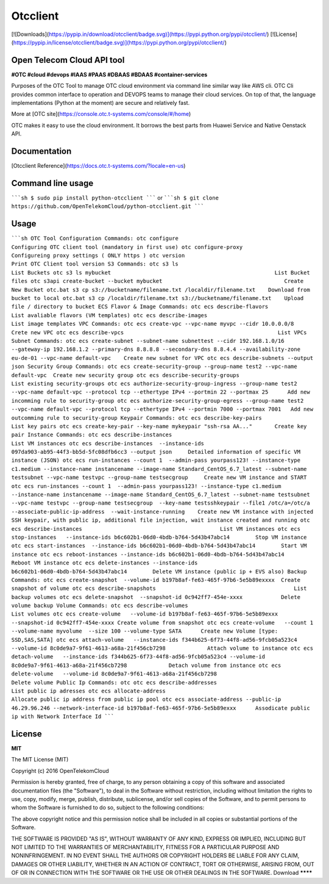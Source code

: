 Otcclient
==========

[![Downloads](https://pypip.in/download/otcclient/badge.svg)](https://pypi.python.org/pypi/otcclient/)
[![License](https://pypip.in/license/otcclient/badge.svg)](https://pypi.python.org/pypi/otcclient/)


Open Telecom Cloud API tool 
-----------------------------------------------

**#OTC #cloud #devops #IAAS #PAAS #DBAAS #BDAAS #container-services**

Purposes of the OTC Tool to manage OTC cloud environment via command line similar way like AWS cli. OTC Cli provides common interface to operation and DEVOPS teams to manage their cloud services. 
On top of that, the language implementations (Python at the moment) are secure and relatively fast.

More at [OTC site](https://console.otc.t-systems.com/console/#/home)

OTC makes it easy to use the cloud environment. It borrows the best parts from Huawei Service and Native Oenstack API.


Documentation
-------------

[Otcclient Reference](https://docs.otc.t-systems.com/?locale=en-us)

Command line usage
-----

`````sh
$ sudo pip install python-otcclient
`````
or
`````sh
$ git clone https://github.com/OpenTelekomCloud/python-otcclient.git
`````

Usage
----------------

`````sh
OTC Tool Configuration Commands:
otc configure                                                        Configuring OTC client tool (mandatory in first use)
otc configure-proxy                                                  Configureing proxy settings ( ONLY https )
otc version                                                          Print OTC Client tool version
S3 Commands:
otc s3 ls                                                            List Buckets
otc s3 ls mybucket                                                   List Bucket files
otc s3api create-bucket --bucket mybucket                                      Create New Bucket
otc.bat s3 cp s3://bucketname/filename.txt /localdir/filename.txt    Download from bucket to local
otc.bat s3 cp /localdir/filename.txt s3://bucketname/filename.txt    Upload file / directory to bucket
ECS Flavor & Image Commands:
otc ecs describe-flavors                                             List avaliable flavors (VM templates)
otc ecs describe-images                                              List image templates
VPC Commands:
otc ecs create-vpc --vpc-name myvpc --cidr 10.0.0.0/8                Crete new VPC
otc ecs describe-vpcs                                                List VPCs
Subnet Commands:
otc ecs create-subnet --subnet-name subnettest --cidr 192.168.1.0/16 --gateway-ip 192.168.1.2 --primary-dns 8.8.8.8 --secondary-dns 8.8.4.4 --availability-zone eu-de-01 --vpc-name default-vpc    Create new subnet for VPC
otc ecs describe-subnets --output json
Security Group Commands:
otc ecs create-security-group --group-name test2 --vpc-name default-vpc  Create new security group
otc ecs describe-security-groups                                     List existing security-groups
otc ecs authorize-security-group-ingress --group-name test2 --vpc-name default-vpc --protocol tcp --ethertype IPv4 --portmin 22 --portmax 25      Add new incomming rule to security-group
otc ecs authorize-security-group-egress --group-name test2 --vpc-name default-vpc --protocol tcp --ethertype IPv4 --portmin 7000 --portmax 7001   Add new outcomming rule to security-group
Keypair Commands:
otc ecs describe-key-pairs                                           List key pairs
otc ecs create-key-pair --key-name mykeypair "ssh-rsa AA..."       Create key pair
Instance Commands:
otc ecs describe-instances                                           List VM instances
otc ecs describe-instances  --instance-ids 097da903-ab95-44f3-bb5d-5fc08dfb6cc3 --output json     Detailed information of specific VM instance (JSON)
otc ecs run-instances --count 1  --admin-pass yourpass123! --instance-type c1.medium --instance-name instancename --image-name Standard_CentOS_6.7_latest --subnet-name testsubnet --vpc-name testvpc --group-name testsecgroup     Create new VM instance and START
otc ecs run-instances --count 1  --admin-pass yourpass123! --instance-type c1.medium --instance-name instancename --image-name Standard_CentOS_6.7_latest --subnet-name testsubnet --vpc-name testvpc --group-name testsecgroup  --key-name testsshkeypair --file1 /otc/a=/otc/a
--associate-public-ip-address  --wait-instance-running    Create new VM instance with injected SSH keypair, with public ip, additional file injection, wait instance created and running
otc ecs describe-instances                                           List VM instances
otc ecs stop-instances   --instance-ids b6c602b1-06d0-4bdb-b764-5d43b47abc14        Stop VM instance
otc ecs start-instances  --instance-ids b6c602b1-06d0-4bdb-b764-5d43b47abc14        Start VM instance
otc ecs reboot-instances --instance-ids b6c602b1-06d0-4bdb-b764-5d43b47abc14        Reboot VM instance
otc ecs delete-instances --instance-ids b6c602b1-06d0-4bdb-b764-5d43b47abc14        Delete VM instance (public ip + EVS also)
Backup Commands:
otc ecs create-snapshot  --volume-id b197b8af-fe63-465f-97b6-5e5b89exxxx  Create snapshot of volume
otc ecs describe-snapshots                                           List backup volumes
otc ecs delete-snapshot  --snapshot-id 0c942ff7-454e-xxxx            Delete volume backup
Volume Commands:
otc ecs describe-volumes                                             List volumes
otc ecs create-volume   --volume-id b197b8af-fe63-465f-97b6-5e5b89exxx --snapshot-id 0c942ff7-454e-xxxx Create volume from snapshot
otc ecs create-volume   --count 1 --volume-name myvolume  --size 100 --volume-type SATA      Create new Volume [type: SSD,SAS,SATA]
otc ecs attach-volume   --instance-ids f344b625-6f73-44f8-ad56-9fcb05a523c4 --volume-id 8c0de9a7-9f61-4613-a68a-21f456cb7298             Attach volume to instance
otc ecs detach-volume   --instance-ids f344b625-6f73-44f8-ad56-9fcb05a523c4 --volume-id 8c0de9a7-9f61-4613-a68a-21f456cb7298             Detach volume from instance
otc ecs delete-volume   --volume-id 8c0de9a7-9f61-4613-a68a-21f456cb7298                                                                 Delete volume
Public Ip Commands:
otc otc ecs describe-addresses                                       List public ip adresses
otc ecs allocate-address                                             Allocate public ip address from public ip pool
otc ecs associate-address --public-ip 46.29.96.246 --network-interface-id b197b8af-fe63-465f-97b6-5e5b89exxx      Assodicate public ip with Network Interface Id
`````

License
-------

**MIT**

The MIT License (MIT)

Copyright (c) 2016 OpenTelekomCloud

Permission is hereby granted, free of charge, to any person obtaining a copy
of this software and associated documentation files (the "Software"), to deal
in the Software without restriction, including without limitation the rights
to use, copy, modify, merge, publish, distribute, sublicense, and/or sell
copies of the Software, and to permit persons to whom the Software is
furnished to do so, subject to the following conditions:

The above copyright notice and this permission notice shall be included in all
copies or substantial portions of the Software.

THE SOFTWARE IS PROVIDED "AS IS", WITHOUT WARRANTY OF ANY KIND, EXPRESS OR
IMPLIED, INCLUDING BUT NOT LIMITED TO THE WARRANTIES OF MERCHANTABILITY,
FITNESS FOR A PARTICULAR PURPOSE AND NONINFRINGEMENT. IN NO EVENT SHALL THE
AUTHORS OR COPYRIGHT HOLDERS BE LIABLE FOR ANY CLAIM, DAMAGES OR OTHER
LIABILITY, WHETHER IN AN ACTION OF CONTRACT, TORT OR OTHERWISE, ARISING FROM,
OUT OF OR IN CONNECTION WITH THE SOFTWARE OR THE USE OR OTHER DEALINGS IN THE
SOFTWARE.
Download
********


